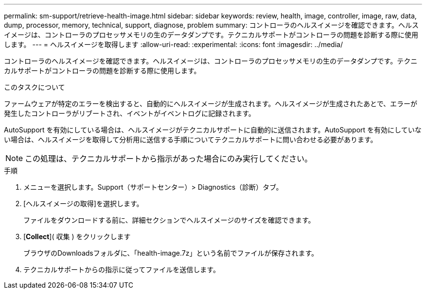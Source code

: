 ---
permalink: sm-support/retrieve-health-image.html 
sidebar: sidebar 
keywords: review, health, image, controller, image, raw, data, dump, processor, memory, technical, support, diagnose, problem 
summary: コントローラのヘルスイメージを確認できます。ヘルスイメージは、コントローラのプロセッサメモリの生のデータダンプです。テクニカルサポートがコントローラの問題を診断する際に使用します。 
---
= ヘルスイメージを取得します
:allow-uri-read: 
:experimental: 
:icons: font
:imagesdir: ../media/


[role="lead"]
コントローラのヘルスイメージを確認できます。ヘルスイメージは、コントローラのプロセッサメモリの生のデータダンプです。テクニカルサポートがコントローラの問題を診断する際に使用します。

.このタスクについて
ファームウェアが特定のエラーを検出すると、自動的にヘルスイメージが生成されます。ヘルスイメージが生成されたあとで、エラーが発生したコントローラがリブートされ、イベントがイベントログに記録されます。

AutoSupport を有効にしている場合は、ヘルスイメージがテクニカルサポートに自動的に送信されます。AutoSupport を有効にしていない場合は、ヘルスイメージを取得して分析用に送信する手順についてテクニカルサポートに問い合わせる必要があります。

[NOTE]
====
この処理は、テクニカルサポートから指示があった場合にのみ実行してください。

====
.手順
. メニューを選択します。Support（サポートセンター）> Diagnostics（診断）タブ。
. [ヘルスイメージの取得]を選択します。
+
ファイルをダウンロードする前に、詳細セクションでヘルスイメージのサイズを確認できます。

. [*Collect*]( 収集 ) をクリックします
+
ブラウザのDownloadsフォルダに、「health-image.7z」という名前でファイルが保存されます。

. テクニカルサポートからの指示に従ってファイルを送信します。

